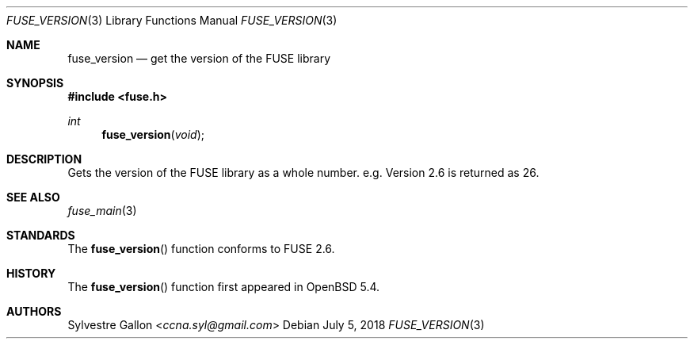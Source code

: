 .\" $OpenBSD: fuse_set_signal_handlers.3,v 1.2 2018/07/05 14:55:05 jmc Exp $
.\"
.\" Copyright (c) 2018 Helg Bredow <helg@openbsd.org>
.\"
.\" Permission to use, copy, modify, and distribute this software for any
.\" purpose with or without fee is hereby granted, provided that the above
.\" copyright notice and this permission notice appear in all copies.
.\"
.\" THE SOFTWARE IS PROVIDED "AS IS" AND THE AUTHOR DISCLAIMS ALL WARRANTIES
.\" WITH REGARD TO THIS SOFTWARE INCLUDING ALL IMPLIED WARRANTIES OF
.\" MERCHANTABILITY AND FITNESS. IN NO EVENT SHALL THE AUTHOR BE LIABLE FOR
.\" ANY SPECIAL, DIRECT, INDIRECT, OR CONSEQUENTIAL DAMAGES OR ANY DAMAGES
.\" WHATSOEVER RESULTING FROM LOSS OF USE, DATA OR PROFITS, WHETHER IN AN
.\" ACTION OF CONTRACT, NEGLIGENCE OR OTHER TORTIOUS ACTION, ARISING OUT OF
.\" OR IN CONNECTION WITH THE USE OR PERFORMANCE OF THIS SOFTWARE.
.\"
.Dd $Mdocdate: July 5 2018 $
.Dt FUSE_VERSION 3
.Os
.Sh NAME
.Nm fuse_version
.Nd get the version of the FUSE library
.Sh SYNOPSIS
.In fuse.h
.Ft int
.Fn fuse_version "void"
.Sh DESCRIPTION
Gets the version of the FUSE library as a whole number. e.g. Version 2.6
is returned as 26.
.Sh SEE ALSO
.Xr fuse_main 3
.Sh STANDARDS
The
.Fn fuse_version
function conforms to FUSE 2.6.
.Sh HISTORY
The
.Fn fuse_version
function first appeared in
.Ox 5.4 .
.Sh AUTHORS
.An Sylvestre Gallon Aq Mt ccna.syl@gmail.com
